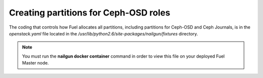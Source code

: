 
.. _ceph-partitions-arch:

Creating partitions for Ceph-OSD roles
--------------------------------------

The coding that controls how Fuel allocates all partitions,
including partitions for Ceph-OSD and Ceph Journals,
is in the *openstack.yaml* file
located in the */usr/lib/python2.6/site-packages/nailgun/fixtures* directory.

.. note:: You must run the **nailgun docker container** command
          in order to view this file on your deployed
          Fuel Master node.


